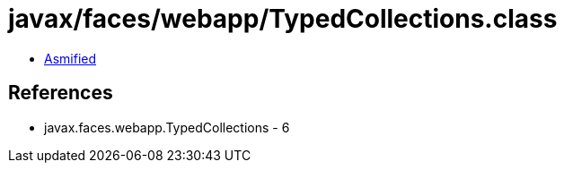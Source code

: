 = javax/faces/webapp/TypedCollections.class

 - link:TypedCollections-asmified.java[Asmified]

== References

 - javax.faces.webapp.TypedCollections - 6
